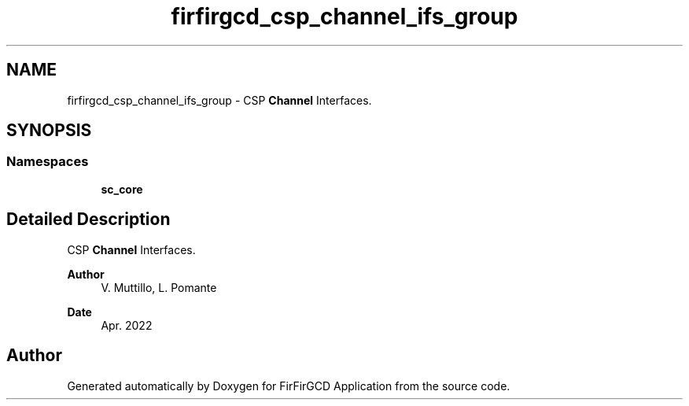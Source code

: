 .TH "firfirgcd_csp_channel_ifs_group" 3 "Mon Mar 20 2023" "FirFirGCD Application" \" -*- nroff -*-
.ad l
.nh
.SH NAME
firfirgcd_csp_channel_ifs_group \- CSP \fBChannel\fP Interfaces\&.  

.SH SYNOPSIS
.br
.PP
.SS "Namespaces"

.in +1c
.ti -1c
.RI " \fBsc_core\fP"
.br
.in -1c
.SH "Detailed Description"
.PP 
CSP \fBChannel\fP Interfaces\&. 


.PP
\fBAuthor\fP
.RS 4
V\&. Muttillo, L\&. Pomante 
.RE
.PP
\fBDate\fP
.RS 4
Apr\&. 2022 
.RE
.PP

.SH "Author"
.PP 
Generated automatically by Doxygen for FirFirGCD Application from the source code\&.
